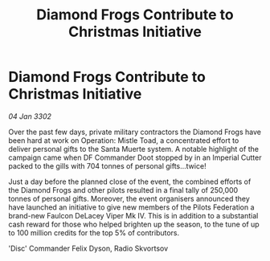:PROPERTIES:
:ID:       09ee715c-0cef-4181-bbcd-122a29e601ff
:END:
#+title: Diamond Frogs Contribute to Christmas Initiative
#+filetags: :Federation:3302:galnet:

* Diamond Frogs Contribute to Christmas Initiative

/04 Jan 3302/

Over the past few days, private military contractors the Diamond Frogs have been hard at work on Operation: Mistle Toad, a concentrated effort to deliver personal gifts to the Santa Muerte system. A notable highlight of the campaign came when DF Commander Doot stopped by in an Imperial Cutter packed to the gills with 704 tonnes of personal gifts...twice! 

Just a day before the planned close of the event, the combined efforts of the Diamond Frogs and other pilots resulted in a final tally of 250,000 tonnes of personal gifts. Moreover, the event organisers announced they have launched an initiative to give new members of the Pilots Federation a brand-new Faulcon DeLacey Viper Mk IV. This is in addition to a substantial cash reward for those who helped brighten up the season, to the tune of up to 100 million credits for the top 5% of contributors. 

'Disc' Commander Felix Dyson, Radio Skvortsov
